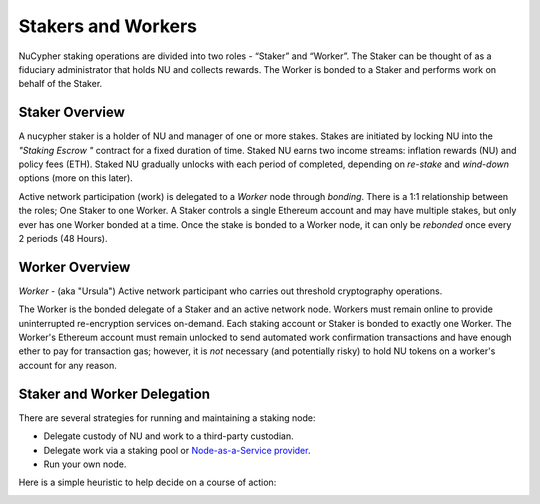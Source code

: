 .. _running-a-node:

Stakers and Workers
===================

NuCypher staking operations are divided into two roles - “Staker” and “Worker”.
The Staker can be thought of as a fiduciary administrator that holds NU and collects rewards.
The Worker is bonded to a Staker and performs work on behalf of the Staker.

Staker Overview
----------------

A nucypher staker is a holder of NU and manager of one or more stakes.  Stakes are initiated by locking NU into
the *"Staking Escrow "* contract for a fixed duration of time. Staked NU earns two income streams: inflation
rewards (NU) and policy fees (ETH). Staked NU gradually unlocks with each period of completed,
depending on *re-stake* and *wind-down* options (more on this later).

Active network participation (work) is delegated to a *Worker* node through *bonding*. There is a 1:1 relationship
between the roles; One Staker to one Worker. A Staker controls a single Ethereum account and may have multiple stakes,
but only ever has one Worker bonded at a time. Once the stake is bonded to a Worker node, it can only
be *rebonded* once every 2 periods (48 Hours).

Worker Overview
----------------

*Worker* - (aka "Ursula") Active network participant who carries out threshold cryptography operations.

The Worker is the bonded delegate of a Staker and an active network node. Workers must remain online to provide
uninterrupted re-encryption services on-demand. Each staking account or Staker is bonded to exactly one Worker.
The Worker's Ethereum account must remain unlocked to send automated work confirmation transactions and have enough
ether to pay for transaction gas; however, it is *not* necessary (and potentially risky) to hold NU tokens on a worker's
account for any reason.

Staker and Worker Delegation
-----------------------------

There are several strategies for running and maintaining a staking node:

* Delegate custody of NU and work to a third-party custodian.
* Delegate work via a staking pool or `Node-as-a-Service provider <https://github.com/nucypher/validator-profiles>`_.
* Run your own node.

Here is a simple heuristic to help decide on a course of action:

.. image:: ../.static/img/running_a_node_decision.svg
    :target: ../.static/img/running_a_node_decision.svg
